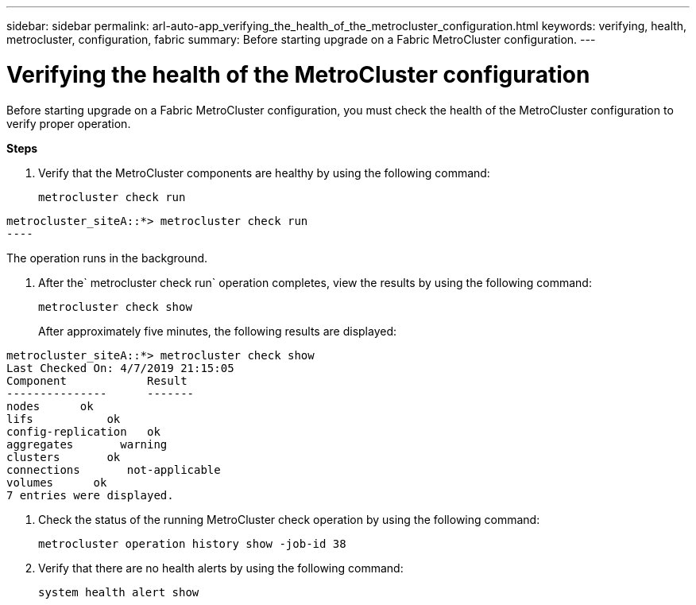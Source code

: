 ---
sidebar: sidebar
permalink: arl-auto-app_verifying_the_health_of_the_metrocluster_configuration.html
keywords: verifying, health, metrocluster, configuration, fabric
summary: Before starting upgrade on a Fabric MetroCluster configuration.
---

= Verifying the health of the MetroCluster configuration
:hardbreaks:
:nofooter:
:icons: font
:linkattrs:
:imagesdir: ./media/

//
// This file was created with NDAC Version 2.0 (August 17, 2020)
//
// 2020-12-02 14:33:53.748515
//

[.lead]
Before starting upgrade on a Fabric MetroCluster configuration, you must check the health of the MetroCluster configuration to verify proper operation.

*Steps*

. Verify that the MetroCluster components are healthy by using the following command:
+
`metrocluster check run`

....
metrocluster_siteA::*> metrocluster check run
----
....

The operation runs in the background.

. After the` metrocluster check run` operation completes, view the results by using the following command:
+
`metrocluster check show`
+
After approximately five minutes, the following results are displayed:

....
metrocluster_siteA::*> metrocluster check show
Last Checked On: 4/7/2019 21:15:05
Component            Result
---------------      -------
nodes      ok
lifs           ok
config-replication   ok
aggregates       warning
clusters       ok
connections       not-applicable
volumes      ok
7 entries were displayed.
....

. Check the status of the running MetroCluster check operation by using the following command:
+
`metrocluster operation history show -job-id 38`

. Verify that there are no health alerts by using the following command:
+
`system health alert show`
